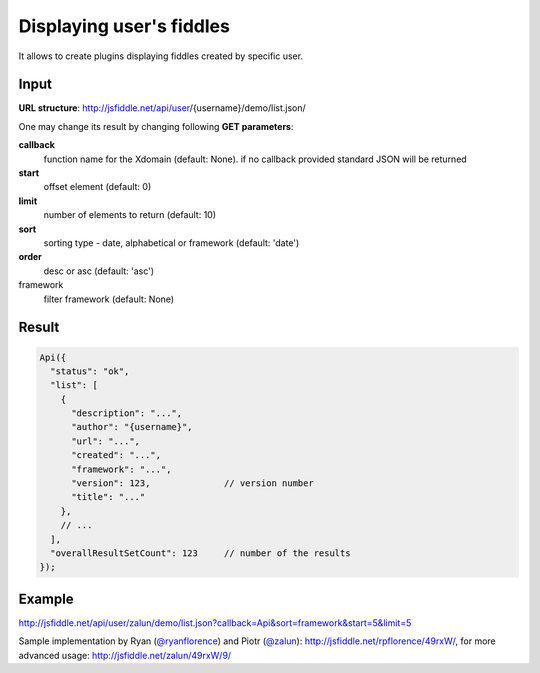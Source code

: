 =========================
Displaying user's fiddles
=========================


It allows to create plugins displaying fiddles created by specific user.

Input 
=====
**URL structure**: http://jsfiddle.net/api/user/{username}/demo/list.json/

One may change its result by changing following **GET parameters**:

**callback**
  function name for the Xdomain (default: None).
  if no callback provided standard JSON will be returned

**start** 
  offset element (default: 0)

**limit** 
  number of elements to return (default: 10)

**sort** 
  sorting type - date, alphabetical or framework (default: 'date')

**order** 
  desc or asc (default: 'asc')

framework 
  filter framework (default: None)

Result
======

.. code-block:: javascript

   Api({
     "status": "ok",
     "list": [
       {
         "description": "...",
         "author": "{username}",
         "url": "...",
         "created": "...",
         "framework": "...",
         "version": 123,              // version number
         "title": "..."
       },
       // ...
     ],
     "overallResultSetCount": 123     // number of the results
   });

Example
=======

http://jsfiddle.net/api/user/zalun/demo/list.json?callback=Api&sort=framework&start=5&limit=5

Sample implementation by Ryan (`@ryanflorence <twitter.com/ryanflorence>`_) 
and Piotr (`@zalun <twitter.com/zalun>`_): http://jsfiddle.net/rpflorence/49rxW/, 
for more advanced usage: http://jsfiddle.net/zalun/49rxW/9/
